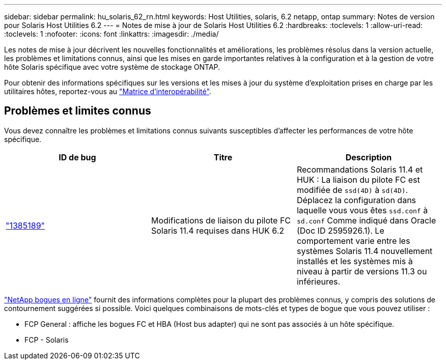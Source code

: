 ---
sidebar: sidebar 
permalink: hu_solaris_62_rn.html 
keywords: Host Utilities, solaris, 6.2 netapp, ontap 
summary: Notes de version pour Solaris Host Utilities 6.2 
---
= Notes de mise à jour de Solaris Host Utilities 6.2
:hardbreaks:
:toclevels: 1
:allow-uri-read: 
:toclevels: 1
:nofooter: 
:icons: font
:linkattrs: 
:imagesdir: ./media/


[role="lead"]
Les notes de mise à jour décrivent les nouvelles fonctionnalités et améliorations, les problèmes résolus dans la version actuelle, les problèmes et limitations connus, ainsi que les mises en garde importantes relatives à la configuration et à la gestion de votre hôte Solaris spécifique avec votre système de stockage ONTAP.

Pour obtenir des informations spécifiques sur les versions et les mises à jour du système d'exploitation prises en charge par les utilitaires hôtes, reportez-vous au link:https://imt.netapp.com/matrix/#welcome["Matrice d'interopérabilité"^].



== Problèmes et limites connus

Vous devez connaître les problèmes et limitations connus suivants susceptibles d'affecter les performances de votre hôte spécifique.

[cols="3"]
|===
| ID de bug | Titre | Description 


| link:https://mysupport.netapp.com/site/bugs-online/product/HOSTUTILITIES/BURT/1385189["1385189"^] | Modifications de liaison du pilote FC Solaris 11.4 requises dans HUK 6.2 | Recommandations Solaris 11.4 et HUK :
La liaison du pilote FC est modifiée de `ssd(4D)` à `sd(4D)`. Déplacez la configuration dans laquelle vous vous êtes `ssd.conf` à `sd.conf` Comme indiqué dans Oracle (Doc ID 2595926.1). Le comportement varie entre les systèmes Solaris 11.4 nouvellement installés et les systèmes mis à niveau à partir de versions 11.3 ou inférieures. 
|===
link:https://mysupport.netapp.com/site/["NetApp bogues en ligne"^] fournit des informations complètes pour la plupart des problèmes connus, y compris des solutions de contournement suggérées si possible. Voici quelques combinaisons de mots-clés et types de bogue que vous pouvez utiliser :

* FCP General : affiche les bogues FC et HBA (Host bus adapter) qui ne sont pas associés à un hôte spécifique.
* FCP - Solaris

